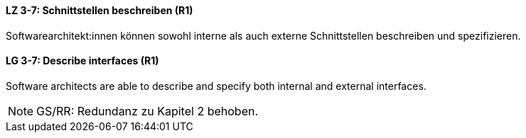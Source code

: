 
// tag::DE[]
[[LZ-3-7]]
==== LZ 3-7: Schnittstellen beschreiben (R1)

Softwarearchitekt:innen können sowohl interne als auch externe Schnittstellen beschreiben und spezifizieren.

// end::DE[]

// tag::EN[]
[[LG-3-7]]
==== LG 3-7: Describe interfaces (R1)

Software architects are able to describe and specify both internal and external interfaces.

// end::EN[]

// tag::REMARK[]
[NOTE]
====
GS/RR: Redundanz zu Kapitel 2 behoben.
====
// end::REMARK[]
